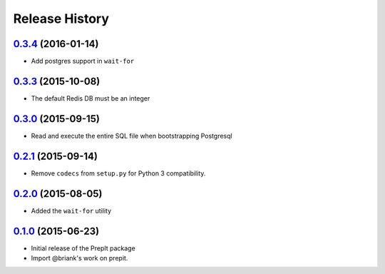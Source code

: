 .. :changelog:

Release History
===============

`0.3.4`_ (2016-01-14)
---------------------
- Add postgres support in ``wait-for``

`0.3.3`_ (2015-10-08)
---------------------
- The default Redis DB must be an integer

`0.3.0`_ (2015-09-15)
---------------------
- Read and execute the entire SQL file when bootstrapping Postgresql

`0.2.1`_ (2015-09-14)
---------------------
- Remove ``codecs`` from ``setup.py`` for Python 3 compatibility.

`0.2.0`_ (2015-08-05)
---------------------
- Added the ``wait-for`` utility

`0.1.0`_ (2015-06-23)
---------------------
- Initial release of the PrepIt package
- Import @briank's work on prepit.


.. _`0.1.0`: https://github.aweber.io/Platform/bandoleers/compare/0.0.0...0.1.0
.. _`0.2.0`: https://github.aweber.io/Platform/bandoleers/compare/0.1.0...0.2.0
.. _`0.2.1`: https://github.aweber.io/Platform/bandoleers/compare/0.2.0...0.2.1
.. _`0.3.0`: https://github.aweber.io/Platform/bandoleers/compare/0.2.1...0.3.0
.. _`0.3.3`: https://github.aweber.io/Platform/bandoleers/compare/0.3.0...0.3.3
.. _`0.3.4`: https://github.aweber.io/Platform/bandoleers/compare/0.3.3...0.3.4
